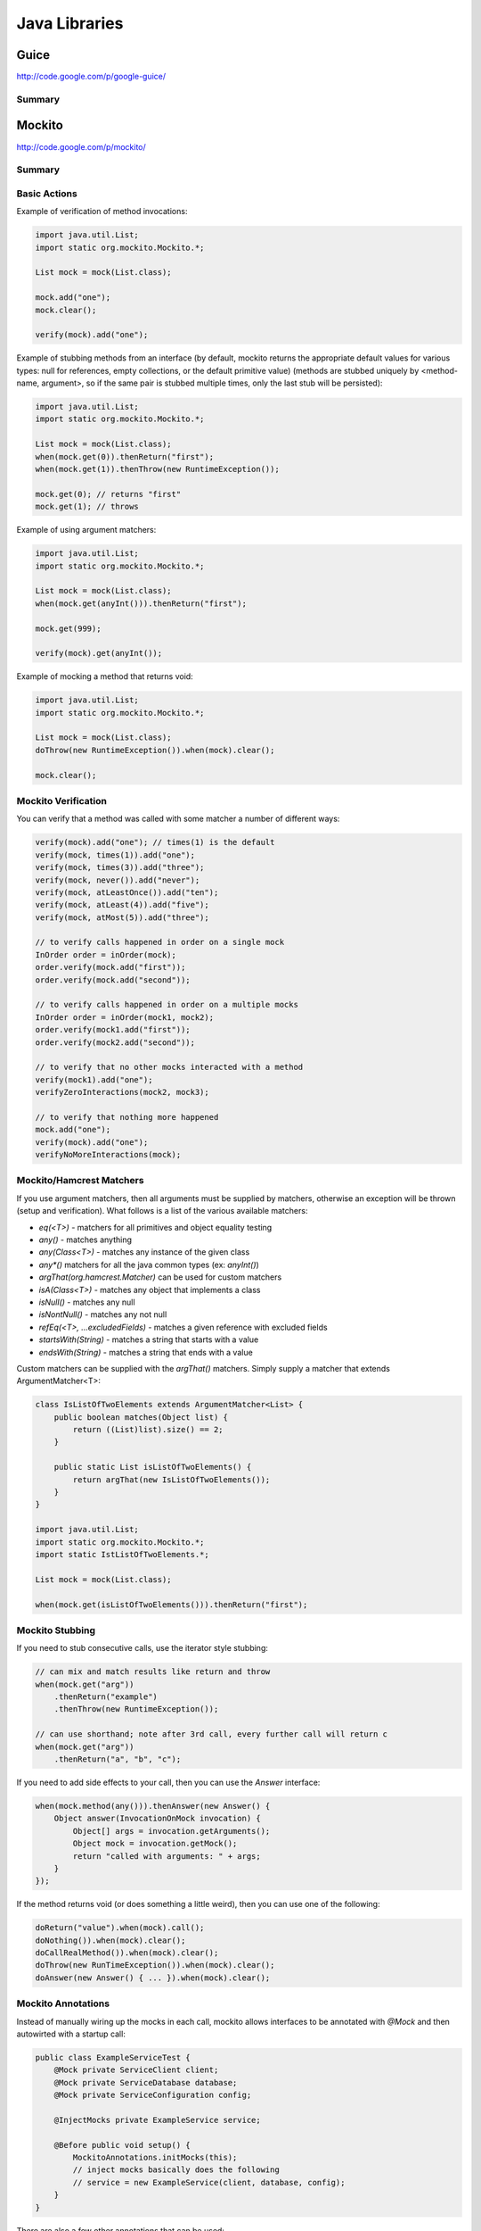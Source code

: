 ================================================================================
Java Libraries
================================================================================

--------------------------------------------------------------------------------
Guice
--------------------------------------------------------------------------------
http://code.google.com/p/google-guice/

~~~~~~~~~~~~~~~~~~~~~~~~~~~~~~~~~~~~~~~~~~~~~~~~~~~~~~~~~~~~~~~~~~~~~~~~~~~~~~~~
Summary
~~~~~~~~~~~~~~~~~~~~~~~~~~~~~~~~~~~~~~~~~~~~~~~~~~~~~~~~~~~~~~~~~~~~~~~~~~~~~~~~

--------------------------------------------------------------------------------
Mockito
--------------------------------------------------------------------------------
http://code.google.com/p/mockito/

~~~~~~~~~~~~~~~~~~~~~~~~~~~~~~~~~~~~~~~~~~~~~~~~~~~~~~~~~~~~~~~~~~~~~~~~~~~~~~~~
Summary
~~~~~~~~~~~~~~~~~~~~~~~~~~~~~~~~~~~~~~~~~~~~~~~~~~~~~~~~~~~~~~~~~~~~~~~~~~~~~~~~

~~~~~~~~~~~~~~~~~~~~~~~~~~~~~~~~~~~~~~~~~~~~~~~~~~~~~~~~~~~~~~~~~~~~~~~~~~~~~~~~
Basic Actions
~~~~~~~~~~~~~~~~~~~~~~~~~~~~~~~~~~~~~~~~~~~~~~~~~~~~~~~~~~~~~~~~~~~~~~~~~~~~~~~~

Example of verification of method invocations:

.. code-block:: java

    import java.util.List;
    import static org.mockito.Mockito.*;

    List mock = mock(List.class);

    mock.add("one");
    mock.clear();

    verify(mock).add("one");

Example of stubbing methods from an interface (by default, mockito returns the
appropriate default values for various types: null for references, empty
collections, or the default primitive value) (methods are stubbed uniquely by
<method-name, argument>, so if the same pair is stubbed multiple times, only
the last stub will be persisted):

.. code-block:: java

    import java.util.List;
    import static org.mockito.Mockito.*;

    List mock = mock(List.class);
    when(mock.get(0)).thenReturn("first");
    when(mock.get(1)).thenThrow(new RuntimeException());

    mock.get(0); // returns "first"
    mock.get(1); // throws

Example of using argument matchers:

.. code-block:: java

    import java.util.List;
    import static org.mockito.Mockito.*;

    List mock = mock(List.class);
    when(mock.get(anyInt())).thenReturn("first");

    mock.get(999);

    verify(mock).get(anyInt());

Example of mocking a method that returns void:

.. code-block:: java

    import java.util.List;
    import static org.mockito.Mockito.*;

    List mock = mock(List.class);
    doThrow(new RuntimeException()).when(mock).clear();

    mock.clear();

~~~~~~~~~~~~~~~~~~~~~~~~~~~~~~~~~~~~~~~~~~~~~~~~~~~~~~~~~~~~~~~~~~~~~~~~~~~~~~~~
Mockito Verification
~~~~~~~~~~~~~~~~~~~~~~~~~~~~~~~~~~~~~~~~~~~~~~~~~~~~~~~~~~~~~~~~~~~~~~~~~~~~~~~~

You can verify that a method was called with some matcher a number of different
ways:

.. code-block:: java

    verify(mock).add("one"); // times(1) is the default
    verify(mock, times(1)).add("one");
    verify(mock, times(3)).add("three");
    verify(mock, never()).add("never");
    verify(mock, atLeastOnce()).add("ten");
    verify(mock, atLeast(4)).add("five");
    verify(mock, atMost(5)).add("three");

    // to verify calls happened in order on a single mock
    InOrder order = inOrder(mock);
    order.verify(mock.add("first"));
    order.verify(mock.add("second"));

    // to verify calls happened in order on a multiple mocks
    InOrder order = inOrder(mock1, mock2);
    order.verify(mock1.add("first"));
    order.verify(mock2.add("second"));

    // to verify that no other mocks interacted with a method
    verify(mock1).add("one");
    verifyZeroInteractions(mock2, mock3);

    // to verify that nothing more happened
    mock.add("one");
    verify(mock).add("one");
    verifyNoMoreInteractions(mock);

~~~~~~~~~~~~~~~~~~~~~~~~~~~~~~~~~~~~~~~~~~~~~~~~~~~~~~~~~~~~~~~~~~~~~~~~~~~~~~~~
Mockito/Hamcrest Matchers
~~~~~~~~~~~~~~~~~~~~~~~~~~~~~~~~~~~~~~~~~~~~~~~~~~~~~~~~~~~~~~~~~~~~~~~~~~~~~~~~

If you use argument matchers, then all arguments must be supplied by matchers,
otherwise an exception will be thrown (setup and verification). What follows is
a list of the various available matchers:

* `eq(<T>)` - matchers for all primitives and object equality testing
* `any()` - matches anything
* `any(Class<T>)` - matches any instance of the given class
* `any*()` matchers for all the java common types (ex: `anyInt()`)
* `argThat(org.hamcrest.Matcher)` can be used for custom matchers
* `isA(Class<T>)` - matches any object that implements a class
* `isNull()` - matches any null
* `isNontNull()` - matches any not null
* `refEq(<T>, ...excludedFields)` - matches a given reference with excluded fields
* `startsWith(String)` - matches a string that starts with a value
* `endsWith(String)` - matches a string that ends with a value

Custom matchers can be supplied with the `argThat()` matchers. Simply supply a
matcher that extends ArgumentMatcher<T>:

.. code-block:: java

    class IsListOfTwoElements extends ArgumentMatcher<List> {
        public boolean matches(Object list) {
            return ((List)list).size() == 2;
        }

        public static List isListOfTwoElements() {
            return argThat(new IsListOfTwoElements());
        }
    }

    import java.util.List;
    import static org.mockito.Mockito.*;
    import static IstListOfTwoElements.*;

    List mock = mock(List.class);

    when(mock.get(isListOfTwoElements())).thenReturn("first");

~~~~~~~~~~~~~~~~~~~~~~~~~~~~~~~~~~~~~~~~~~~~~~~~~~~~~~~~~~~~~~~~~~~~~~~~~~~~~~~~
Mockito Stubbing
~~~~~~~~~~~~~~~~~~~~~~~~~~~~~~~~~~~~~~~~~~~~~~~~~~~~~~~~~~~~~~~~~~~~~~~~~~~~~~~~

If you need to stub consecutive calls, use the iterator style stubbing:

.. code-block:: java

    // can mix and match results like return and throw
    when(mock.get("arg"))
        .thenReturn("example")
        .thenThrow(new RuntimeException());

    // can use shorthand; note after 3rd call, every further call will return c
    when(mock.get("arg"))
        .thenReturn("a", "b", "c");

If you need to add side effects to your call, then you can use the `Answer`
interface:

.. code-block:: java

    when(mock.method(any())).thenAnswer(new Answer() {
        Object answer(InvocationOnMock invocation) {
            Object[] args = invocation.getArguments();
            Object mock = invocation.getMock();
            return "called with arguments: " + args;
        }
    });

If the method returns void (or does something a little weird), then you can use one
of the following:

.. code-block:: java

    doReturn("value").when(mock).call();
    doNothing()).when(mock).clear();
    doCallRealMethod()).when(mock).clear();
    doThrow(new RunTimeException()).when(mock).clear();
    doAnswer(new Answer() { ... }).when(mock).clear();

~~~~~~~~~~~~~~~~~~~~~~~~~~~~~~~~~~~~~~~~~~~~~~~~~~~~~~~~~~~~~~~~~~~~~~~~~~~~~~~~
Mockito Annotations
~~~~~~~~~~~~~~~~~~~~~~~~~~~~~~~~~~~~~~~~~~~~~~~~~~~~~~~~~~~~~~~~~~~~~~~~~~~~~~~~

Instead of manually wiring up the mocks in each call, mockito allows interfaces
to be annotated with `@Mock` and then autowirted with a startup call:

.. code-block:: java

    public class ExampleServiceTest {
        @Mock private ServiceClient client;
        @Mock private ServiceDatabase database;
        @Mock private ServiceConfiguration config;

        @InjectMocks private ExampleService service;

        @Before public void setup() {
            MockitoAnnotations.initMocks(this);
            // inject mocks basically does the following
            // service = new ExampleService(client, database, config);
        }
    }

There are also a few other annotations that can be used:

* `@Spy` to easily create a spy
* `@Mock` to easily create a mock
* `@Captor` to easily create a captor
* `@InjectMocks` to use available mocks to initialize a test class

~~~~~~~~~~~~~~~~~~~~~~~~~~~~~~~~~~~~~~~~~~~~~~~~~~~~~~~~~~~~~~~~~~~~~~~~~~~~~~~~
Mockito Spying
~~~~~~~~~~~~~~~~~~~~~~~~~~~~~~~~~~~~~~~~~~~~~~~~~~~~~~~~~~~~~~~~~~~~~~~~~~~~~~~~

Mockito basically allows AOP style spying on real objects (calling through).
This can be used to verify invocations on objects as follows (note, final
methods cannot be mocked):

.. code-block:: java

    import java.util.List;
    import static org.mockito.Mockito.*;

    // this creates a copy of the instance to spy on
    List spy = spy(New LinkedList());

    // cannot use the other method to mock calls
    doThrow(new RuntimeException()).when(spy).add("two");

    verify(spy).add("one");
    verify(spy).add("two");

You can also use the argument captor for post call verification:

.. code-block:: java

    ArgumentCaptor<Person> argument = ArgumentCaptor.forClass(Person.class);
    Person mock = mock(Person.class);
    verify(mock).contact(argument.capture());
    assertEquals("John", argument.getValue().getName());

--------------------------------------------------------------------------------
PowerMock
--------------------------------------------------------------------------------
http://code.google.com/p/powermock/

~~~~~~~~~~~~~~~~~~~~~~~~~~~~~~~~~~~~~~~~~~~~~~~~~~~~~~~~~~~~~~~~~~~~~~~~~~~~~~~~
Summary
~~~~~~~~~~~~~~~~~~~~~~~~~~~~~~~~~~~~~~~~~~~~~~~~~~~~~~~~~~~~~~~~~~~~~~~~~~~~~~~~
